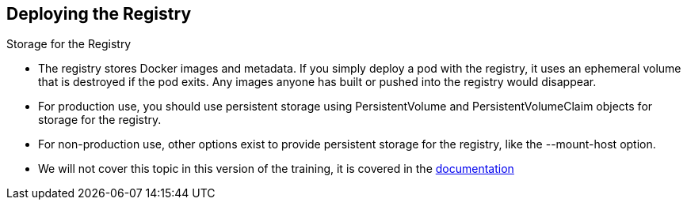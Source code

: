 == Deploying the Registry
:noaudio:

.Storage for the Registry

* The registry stores Docker images and metadata. If you simply deploy a pod with the registry, it uses an ephemeral volume that is destroyed if the pod exits. Any images anyone has built or pushed into the registry would disappear.
* For production use, you should use persistent storage using PersistentVolume and PersistentVolumeClaim objects for storage for the registry.
* For non-production use, other options exist to provide persistent storage for the registry, like the --mount-host option.
* We will not cover this topic in this version of the training, it is covered in the link:https://access.redhat.com/beta/documentation/en/openshift-enterprise-30-administrator-guide/chapter-13-persistent-storage-using-nfs[documentation]

ifdef::showscript[]

=== Transcript

endif::showscript[]




